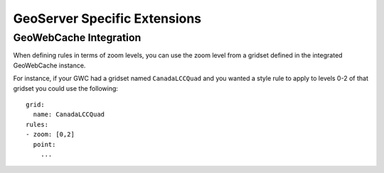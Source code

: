 GeoServer Specific Extensions
=============================

GeoWebCache Integration
-----------------------

When defining rules in terms of zoom levels, you can use the zoom level from a gridset defined in the integrated GeoWebCache instance.

For instance, if your GWC had a gridset named ``CanadaLCCQuad`` and you wanted a style rule to apply to levels 0-2 of that gridset you could use the following::
  
  grid:
    name: CanadaLCCQuad
  rules:
  - zoom: [0,2]
    point:
      ...
